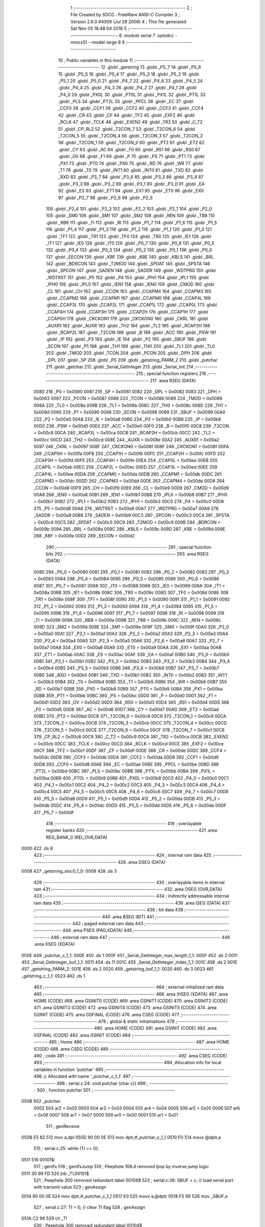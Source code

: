                               1 ;--------------------------------------------------------
                              2 ; File Created by SDCC : FreeWare ANSI-C Compiler
                              3 ; Version 2.6.0 #4309 (Jul 28 2006)
                              4 ; This file generated Sat Nov 05 18:48:04 2016
                              5 ;--------------------------------------------------------
                              6 	.module serial
                              7 	.optsdcc -mmcs51 --model-large
                              8 	
                              9 ;--------------------------------------------------------
                             10 ; Public variables in this module
                             11 ;--------------------------------------------------------
                             12 	.globl _getstring
                             13 	.globl _P5_7
                             14 	.globl _P5_6
                             15 	.globl _P5_5
                             16 	.globl _P5_4
                             17 	.globl _P5_3
                             18 	.globl _P5_2
                             19 	.globl _P5_1
                             20 	.globl _P5_0
                             21 	.globl _P4_7
                             22 	.globl _P4_6
                             23 	.globl _P4_5
                             24 	.globl _P4_4
                             25 	.globl _P4_3
                             26 	.globl _P4_2
                             27 	.globl _P4_1
                             28 	.globl _P4_0
                             29 	.globl _PX0L
                             30 	.globl _PT0L
                             31 	.globl _PX1L
                             32 	.globl _PT1L
                             33 	.globl _PLS
                             34 	.globl _PT2L
                             35 	.globl _PPCL
                             36 	.globl _EC
                             37 	.globl _CCF0
                             38 	.globl _CCF1
                             39 	.globl _CCF2
                             40 	.globl _CCF3
                             41 	.globl _CCF4
                             42 	.globl _CR
                             43 	.globl _CF
                             44 	.globl _TF2
                             45 	.globl _EXF2
                             46 	.globl _RCLK
                             47 	.globl _TCLK
                             48 	.globl _EXEN2
                             49 	.globl _TR2
                             50 	.globl _C_T2
                             51 	.globl _CP_RL2
                             52 	.globl _T2CON_7
                             53 	.globl _T2CON_6
                             54 	.globl _T2CON_5
                             55 	.globl _T2CON_4
                             56 	.globl _T2CON_3
                             57 	.globl _T2CON_2
                             58 	.globl _T2CON_1
                             59 	.globl _T2CON_0
                             60 	.globl _PT2
                             61 	.globl _ET2
                             62 	.globl _CY
                             63 	.globl _AC
                             64 	.globl _F0
                             65 	.globl _RS1
                             66 	.globl _RS0
                             67 	.globl _OV
                             68 	.globl _F1
                             69 	.globl _P
                             70 	.globl _PS
                             71 	.globl _PT1
                             72 	.globl _PX1
                             73 	.globl _PT0
                             74 	.globl _PX0
                             75 	.globl _RD
                             76 	.globl _WR
                             77 	.globl _T1
                             78 	.globl _T0
                             79 	.globl _INT1
                             80 	.globl _INT0
                             81 	.globl _TXD
                             82 	.globl _RXD
                             83 	.globl _P3_7
                             84 	.globl _P3_6
                             85 	.globl _P3_5
                             86 	.globl _P3_4
                             87 	.globl _P3_3
                             88 	.globl _P3_2
                             89 	.globl _P3_1
                             90 	.globl _P3_0
                             91 	.globl _EA
                             92 	.globl _ES
                             93 	.globl _ET1
                             94 	.globl _EX1
                             95 	.globl _ET0
                             96 	.globl _EX0
                             97 	.globl _P2_7
                             98 	.globl _P2_6
                             99 	.globl _P2_5
                            100 	.globl _P2_4
                            101 	.globl _P2_3
                            102 	.globl _P2_2
                            103 	.globl _P2_1
                            104 	.globl _P2_0
                            105 	.globl _SM0
                            106 	.globl _SM1
                            107 	.globl _SM2
                            108 	.globl _REN
                            109 	.globl _TB8
                            110 	.globl _RB8
                            111 	.globl _TI
                            112 	.globl _RI
                            113 	.globl _P1_7
                            114 	.globl _P1_6
                            115 	.globl _P1_5
                            116 	.globl _P1_4
                            117 	.globl _P1_3
                            118 	.globl _P1_2
                            119 	.globl _P1_1
                            120 	.globl _P1_0
                            121 	.globl _TF1
                            122 	.globl _TR1
                            123 	.globl _TF0
                            124 	.globl _TR0
                            125 	.globl _IE1
                            126 	.globl _IT1
                            127 	.globl _IE0
                            128 	.globl _IT0
                            129 	.globl _P0_7
                            130 	.globl _P0_6
                            131 	.globl _P0_5
                            132 	.globl _P0_4
                            133 	.globl _P0_3
                            134 	.globl _P0_2
                            135 	.globl _P0_1
                            136 	.globl _P0_0
                            137 	.globl _EECON
                            138 	.globl _KBF
                            139 	.globl _KBE
                            140 	.globl _KBLS
                            141 	.globl _BRL
                            142 	.globl _BDRCON
                            143 	.globl _T2MOD
                            144 	.globl _SPDAT
                            145 	.globl _SPSTA
                            146 	.globl _SPCON
                            147 	.globl _SADEN
                            148 	.globl _SADDR
                            149 	.globl _WDTPRG
                            150 	.globl _WDTRST
                            151 	.globl _P5
                            152 	.globl _P4
                            153 	.globl _IPH1
                            154 	.globl _IPL1
                            155 	.globl _IPH0
                            156 	.globl _IPL0
                            157 	.globl _IEN1
                            158 	.globl _IEN0
                            159 	.globl _CMOD
                            160 	.globl _CL
                            161 	.globl _CH
                            162 	.globl _CCON
                            163 	.globl _CCAPM4
                            164 	.globl _CCAPM3
                            165 	.globl _CCAPM2
                            166 	.globl _CCAPM1
                            167 	.globl _CCAPM0
                            168 	.globl _CCAP4L
                            169 	.globl _CCAP3L
                            170 	.globl _CCAP2L
                            171 	.globl _CCAP1L
                            172 	.globl _CCAP0L
                            173 	.globl _CCAP4H
                            174 	.globl _CCAP3H
                            175 	.globl _CCAP2H
                            176 	.globl _CCAP1H
                            177 	.globl _CCAP0H
                            178 	.globl _CKCKON1
                            179 	.globl _CKCKON0
                            180 	.globl _CKRL
                            181 	.globl _AUXR1
                            182 	.globl _AUXR
                            183 	.globl _TH2
                            184 	.globl _TL2
                            185 	.globl _RCAP2H
                            186 	.globl _RCAP2L
                            187 	.globl _T2CON
                            188 	.globl _B
                            189 	.globl _ACC
                            190 	.globl _PSW
                            191 	.globl _IP
                            192 	.globl _P3
                            193 	.globl _IE
                            194 	.globl _P2
                            195 	.globl _SBUF
                            196 	.globl _SCON
                            197 	.globl _P1
                            198 	.globl _TH1
                            199 	.globl _TH0
                            200 	.globl _TL1
                            201 	.globl _TL0
                            202 	.globl _TMOD
                            203 	.globl _TCON
                            204 	.globl _PCON
                            205 	.globl _DPH
                            206 	.globl _DPL
                            207 	.globl _SP
                            208 	.globl _P0
                            209 	.globl _getstring_PARM_2
                            210 	.globl _putchar
                            211 	.globl _getchar
                            212 	.globl _Serial_GetInteger
                            213 	.globl _Serial_Init
                            214 ;--------------------------------------------------------
                            215 ; special function registers
                            216 ;--------------------------------------------------------
                            217 	.area RSEG    (DATA)
                    0080    218 _P0	=	0x0080
                    0081    219 _SP	=	0x0081
                    0082    220 _DPL	=	0x0082
                    0083    221 _DPH	=	0x0083
                    0087    222 _PCON	=	0x0087
                    0088    223 _TCON	=	0x0088
                    0089    224 _TMOD	=	0x0089
                    008A    225 _TL0	=	0x008a
                    008B    226 _TL1	=	0x008b
                    008C    227 _TH0	=	0x008c
                    008D    228 _TH1	=	0x008d
                    0090    229 _P1	=	0x0090
                    0098    230 _SCON	=	0x0098
                    0099    231 _SBUF	=	0x0099
                    00A0    232 _P2	=	0x00a0
                    00A8    233 _IE	=	0x00a8
                    00B0    234 _P3	=	0x00b0
                    00B8    235 _IP	=	0x00b8
                    00D0    236 _PSW	=	0x00d0
                    00E0    237 _ACC	=	0x00e0
                    00F0    238 _B	=	0x00f0
                    00C8    239 _T2CON	=	0x00c8
                    00CA    240 _RCAP2L	=	0x00ca
                    00CB    241 _RCAP2H	=	0x00cb
                    00CC    242 _TL2	=	0x00cc
                    00CD    243 _TH2	=	0x00cd
                    008E    244 _AUXR	=	0x008e
                    00A2    245 _AUXR1	=	0x00a2
                    0097    246 _CKRL	=	0x0097
                    008F    247 _CKCKON0	=	0x008f
                    008F    248 _CKCKON1	=	0x008f
                    00FA    249 _CCAP0H	=	0x00fa
                    00FB    250 _CCAP1H	=	0x00fb
                    00FC    251 _CCAP2H	=	0x00fc
                    00FD    252 _CCAP3H	=	0x00fd
                    00FE    253 _CCAP4H	=	0x00fe
                    00EA    254 _CCAP0L	=	0x00ea
                    00EB    255 _CCAP1L	=	0x00eb
                    00EC    256 _CCAP2L	=	0x00ec
                    00ED    257 _CCAP3L	=	0x00ed
                    00EE    258 _CCAP4L	=	0x00ee
                    00DA    259 _CCAPM0	=	0x00da
                    00DB    260 _CCAPM1	=	0x00db
                    00DC    261 _CCAPM2	=	0x00dc
                    00DD    262 _CCAPM3	=	0x00dd
                    00DE    263 _CCAPM4	=	0x00de
                    00D8    264 _CCON	=	0x00d8
                    00F9    265 _CH	=	0x00f9
                    00E9    266 _CL	=	0x00e9
                    00D9    267 _CMOD	=	0x00d9
                    00A8    268 _IEN0	=	0x00a8
                    00B1    269 _IEN1	=	0x00b1
                    00B8    270 _IPL0	=	0x00b8
                    00B7    271 _IPH0	=	0x00b7
                    00B2    272 _IPL1	=	0x00b2
                    00B3    273 _IPH1	=	0x00b3
                    00C0    274 _P4	=	0x00c0
                    00D8    275 _P5	=	0x00d8
                    00A6    276 _WDTRST	=	0x00a6
                    00A7    277 _WDTPRG	=	0x00a7
                    00A9    278 _SADDR	=	0x00a9
                    00B9    279 _SADEN	=	0x00b9
                    00C3    280 _SPCON	=	0x00c3
                    00C4    281 _SPSTA	=	0x00c4
                    00C5    282 _SPDAT	=	0x00c5
                    00C9    283 _T2MOD	=	0x00c9
                    009B    284 _BDRCON	=	0x009b
                    009A    285 _BRL	=	0x009a
                    009C    286 _KBLS	=	0x009c
                    009D    287 _KBE	=	0x009d
                    009E    288 _KBF	=	0x009e
                    00D2    289 _EECON	=	0x00d2
                            290 ;--------------------------------------------------------
                            291 ; special function bits
                            292 ;--------------------------------------------------------
                            293 	.area RSEG    (DATA)
                    0080    294 _P0_0	=	0x0080
                    0081    295 _P0_1	=	0x0081
                    0082    296 _P0_2	=	0x0082
                    0083    297 _P0_3	=	0x0083
                    0084    298 _P0_4	=	0x0084
                    0085    299 _P0_5	=	0x0085
                    0086    300 _P0_6	=	0x0086
                    0087    301 _P0_7	=	0x0087
                    0088    302 _IT0	=	0x0088
                    0089    303 _IE0	=	0x0089
                    008A    304 _IT1	=	0x008a
                    008B    305 _IE1	=	0x008b
                    008C    306 _TR0	=	0x008c
                    008D    307 _TF0	=	0x008d
                    008E    308 _TR1	=	0x008e
                    008F    309 _TF1	=	0x008f
                    0090    310 _P1_0	=	0x0090
                    0091    311 _P1_1	=	0x0091
                    0092    312 _P1_2	=	0x0092
                    0093    313 _P1_3	=	0x0093
                    0094    314 _P1_4	=	0x0094
                    0095    315 _P1_5	=	0x0095
                    0096    316 _P1_6	=	0x0096
                    0097    317 _P1_7	=	0x0097
                    0098    318 _RI	=	0x0098
                    0099    319 _TI	=	0x0099
                    009A    320 _RB8	=	0x009a
                    009B    321 _TB8	=	0x009b
                    009C    322 _REN	=	0x009c
                    009D    323 _SM2	=	0x009d
                    009E    324 _SM1	=	0x009e
                    009F    325 _SM0	=	0x009f
                    00A0    326 _P2_0	=	0x00a0
                    00A1    327 _P2_1	=	0x00a1
                    00A2    328 _P2_2	=	0x00a2
                    00A3    329 _P2_3	=	0x00a3
                    00A4    330 _P2_4	=	0x00a4
                    00A5    331 _P2_5	=	0x00a5
                    00A6    332 _P2_6	=	0x00a6
                    00A7    333 _P2_7	=	0x00a7
                    00A8    334 _EX0	=	0x00a8
                    00A9    335 _ET0	=	0x00a9
                    00AA    336 _EX1	=	0x00aa
                    00AB    337 _ET1	=	0x00ab
                    00AC    338 _ES	=	0x00ac
                    00AF    339 _EA	=	0x00af
                    00B0    340 _P3_0	=	0x00b0
                    00B1    341 _P3_1	=	0x00b1
                    00B2    342 _P3_2	=	0x00b2
                    00B3    343 _P3_3	=	0x00b3
                    00B4    344 _P3_4	=	0x00b4
                    00B5    345 _P3_5	=	0x00b5
                    00B6    346 _P3_6	=	0x00b6
                    00B7    347 _P3_7	=	0x00b7
                    00B0    348 _RXD	=	0x00b0
                    00B1    349 _TXD	=	0x00b1
                    00B2    350 _INT0	=	0x00b2
                    00B3    351 _INT1	=	0x00b3
                    00B4    352 _T0	=	0x00b4
                    00B5    353 _T1	=	0x00b5
                    00B6    354 _WR	=	0x00b6
                    00B7    355 _RD	=	0x00b7
                    00B8    356 _PX0	=	0x00b8
                    00B9    357 _PT0	=	0x00b9
                    00BA    358 _PX1	=	0x00ba
                    00BB    359 _PT1	=	0x00bb
                    00BC    360 _PS	=	0x00bc
                    00D0    361 _P	=	0x00d0
                    00D1    362 _F1	=	0x00d1
                    00D2    363 _OV	=	0x00d2
                    00D3    364 _RS0	=	0x00d3
                    00D4    365 _RS1	=	0x00d4
                    00D5    366 _F0	=	0x00d5
                    00D6    367 _AC	=	0x00d6
                    00D7    368 _CY	=	0x00d7
                    00AD    369 _ET2	=	0x00ad
                    00BD    370 _PT2	=	0x00bd
                    00C8    371 _T2CON_0	=	0x00c8
                    00C9    372 _T2CON_1	=	0x00c9
                    00CA    373 _T2CON_2	=	0x00ca
                    00CB    374 _T2CON_3	=	0x00cb
                    00CC    375 _T2CON_4	=	0x00cc
                    00CD    376 _T2CON_5	=	0x00cd
                    00CE    377 _T2CON_6	=	0x00ce
                    00CF    378 _T2CON_7	=	0x00cf
                    00C8    379 _CP_RL2	=	0x00c8
                    00C9    380 _C_T2	=	0x00c9
                    00CA    381 _TR2	=	0x00ca
                    00CB    382 _EXEN2	=	0x00cb
                    00CC    383 _TCLK	=	0x00cc
                    00CD    384 _RCLK	=	0x00cd
                    00CE    385 _EXF2	=	0x00ce
                    00CF    386 _TF2	=	0x00cf
                    00DF    387 _CF	=	0x00df
                    00DE    388 _CR	=	0x00de
                    00DC    389 _CCF4	=	0x00dc
                    00DB    390 _CCF3	=	0x00db
                    00DA    391 _CCF2	=	0x00da
                    00D9    392 _CCF1	=	0x00d9
                    00D8    393 _CCF0	=	0x00d8
                    00AE    394 _EC	=	0x00ae
                    00BE    395 _PPCL	=	0x00be
                    00BD    396 _PT2L	=	0x00bd
                    00BC    397 _PLS	=	0x00bc
                    00BB    398 _PT1L	=	0x00bb
                    00BA    399 _PX1L	=	0x00ba
                    00B9    400 _PT0L	=	0x00b9
                    00B8    401 _PX0L	=	0x00b8
                    00C0    402 _P4_0	=	0x00c0
                    00C1    403 _P4_1	=	0x00c1
                    00C2    404 _P4_2	=	0x00c2
                    00C3    405 _P4_3	=	0x00c3
                    00C4    406 _P4_4	=	0x00c4
                    00C5    407 _P4_5	=	0x00c5
                    00C6    408 _P4_6	=	0x00c6
                    00C7    409 _P4_7	=	0x00c7
                    00D8    410 _P5_0	=	0x00d8
                    00D9    411 _P5_1	=	0x00d9
                    00DA    412 _P5_2	=	0x00da
                    00DB    413 _P5_3	=	0x00db
                    00DC    414 _P5_4	=	0x00dc
                    00DD    415 _P5_5	=	0x00dd
                    00DE    416 _P5_6	=	0x00de
                    00DF    417 _P5_7	=	0x00df
                            418 ;--------------------------------------------------------
                            419 ; overlayable register banks
                            420 ;--------------------------------------------------------
                            421 	.area REG_BANK_0	(REL,OVR,DATA)
   0000                     422 	.ds 8
                            423 ;--------------------------------------------------------
                            424 ; internal ram data
                            425 ;--------------------------------------------------------
                            426 	.area DSEG    (DATA)
   0008                     427 _getstring_sloc0_1_0:
   0008                     428 	.ds 3
                            429 ;--------------------------------------------------------
                            430 ; overlayable items in internal ram 
                            431 ;--------------------------------------------------------
                            432 	.area OSEG    (OVR,DATA)
                            433 ;--------------------------------------------------------
                            434 ; indirectly addressable internal ram data
                            435 ;--------------------------------------------------------
                            436 	.area ISEG    (DATA)
                            437 ;--------------------------------------------------------
                            438 ; bit data
                            439 ;--------------------------------------------------------
                            440 	.area BSEG    (BIT)
                            441 ;--------------------------------------------------------
                            442 ; paged external ram data
                            443 ;--------------------------------------------------------
                            444 	.area PSEG    (PAG,XDATA)
                            445 ;--------------------------------------------------------
                            446 ; external ram data
                            447 ;--------------------------------------------------------
                            448 	.area XSEG    (XDATA)
   000E                     449 _putchar_c_1_1:
   000E                     450 	.ds 1
   000F                     451 _Serial_GetInteger_max_length_1_1:
   000F                     452 	.ds 2
   0011                     453 _Serial_GetInteger_buf_1_1:
   0011                     454 	.ds 11
   001C                     455 _Serial_GetInteger_index_1_1:
   001C                     456 	.ds 2
   001E                     457 _getstring_PARM_2:
   001E                     458 	.ds 2
   0020                     459 _getstring_buf_1_1:
   0020                     460 	.ds 3
   0023                     461 _getstring_c_1_1:
   0023                     462 	.ds 1
                            463 ;--------------------------------------------------------
                            464 ; external initialized ram data
                            465 ;--------------------------------------------------------
                            466 	.area XISEG   (XDATA)
                            467 	.area HOME    (CODE)
                            468 	.area GSINIT0 (CODE)
                            469 	.area GSINIT1 (CODE)
                            470 	.area GSINIT2 (CODE)
                            471 	.area GSINIT3 (CODE)
                            472 	.area GSINIT4 (CODE)
                            473 	.area GSINIT5 (CODE)
                            474 	.area GSINIT  (CODE)
                            475 	.area GSFINAL (CODE)
                            476 	.area CSEG    (CODE)
                            477 ;--------------------------------------------------------
                            478 ; global & static initialisations
                            479 ;--------------------------------------------------------
                            480 	.area HOME    (CODE)
                            481 	.area GSINIT  (CODE)
                            482 	.area GSFINAL (CODE)
                            483 	.area GSINIT  (CODE)
                            484 ;--------------------------------------------------------
                            485 ; Home
                            486 ;--------------------------------------------------------
                            487 	.area HOME    (CODE)
                            488 	.area CSEG    (CODE)
                            489 ;--------------------------------------------------------
                            490 ; code
                            491 ;--------------------------------------------------------
                            492 	.area CSEG    (CODE)
                            493 ;------------------------------------------------------------
                            494 ;Allocation info for local variables in function 'putchar'
                            495 ;------------------------------------------------------------
                            496 ;c                         Allocated with name '_putchar_c_1_1'
                            497 ;------------------------------------------------------------
                            498 ;	serial.c:24: void putchar (char c){
                            499 ;	-----------------------------------------
                            500 ;	 function putchar
                            501 ;	-----------------------------------------
   050B                     502 _putchar:
                    0002    503 	ar2 = 0x02
                    0003    504 	ar3 = 0x03
                    0004    505 	ar4 = 0x04
                    0005    506 	ar5 = 0x05
                    0006    507 	ar6 = 0x06
                    0007    508 	ar7 = 0x07
                    0000    509 	ar0 = 0x00
                    0001    510 	ar1 = 0x01
                            511 ;	genReceive
   050B E5 82               512 	mov	a,dpl
   050D 90 00 0E            513 	mov	dptr,#_putchar_c_1_1
   0510 F0                  514 	movx	@dptr,a
                            515 ;	serial.c:25: while (TI == 0);
   0511                     516 00101$:
                            517 ;	genIfx
                            518 ;	genIfxJump
                            519 ;	Peephole 108.d	removed ljmp by inverse jump logic
   0511 30 99 FD            520 	jnb	_TI,00101$
                            521 ;	Peephole 300	removed redundant label 00108$
                            522 ;	serial.c:26: SBUF = c; // load serial port with transmit value
                            523 ;	genAssign
   0514 90 00 0E            524 	mov	dptr,#_putchar_c_1_1
   0517 E0                  525 	movx	a,@dptr
   0518 F5 99               526 	mov	_SBUF,a
                            527 ;	serial.c:27: TI = 0; // clear TI flag
                            528 ;	genAssign
   051A C2 99               529 	clr	_TI
                            530 ;	Peephole 300	removed redundant label 00104$
   051C 22                  531 	ret
                            532 ;------------------------------------------------------------
                            533 ;Allocation info for local variables in function 'getchar'
                            534 ;------------------------------------------------------------
                            535 ;------------------------------------------------------------
                            536 ;	serial.c:30: char getchar (){
                            537 ;	-----------------------------------------
                            538 ;	 function getchar
                            539 ;	-----------------------------------------
   051D                     540 _getchar:
                            541 ;	serial.c:32: while (RI == 0);
   051D                     542 00101$:
                            543 ;	genIfx
                            544 ;	genIfxJump
                            545 ;	Peephole 108.d	removed ljmp by inverse jump logic
                            546 ;	serial.c:33: RI = 0; // clear RI flag
                            547 ;	genAssign
                            548 ;	Peephole 250.a	using atomic test and clear
   051D 10 98 02            549 	jbc	_RI,00108$
   0520 80 FB               550 	sjmp	00101$
   0522                     551 00108$:
                            552 ;	serial.c:34: return SBUF; // return character from SBUF
                            553 ;	genAssign
   0522 AA 99               554 	mov	r2,_SBUF
                            555 ;	genRet
   0524 8A 82               556 	mov	dpl,r2
                            557 ;	Peephole 300	removed redundant label 00104$
   0526 22                  558 	ret
                            559 ;------------------------------------------------------------
                            560 ;Allocation info for local variables in function 'Serial_GetInteger'
                            561 ;------------------------------------------------------------
                            562 ;max_length                Allocated with name '_Serial_GetInteger_max_length_1_1'
                            563 ;c                         Allocated with name '_Serial_GetInteger_c_1_1'
                            564 ;buf                       Allocated with name '_Serial_GetInteger_buf_1_1'
                            565 ;index                     Allocated with name '_Serial_GetInteger_index_1_1'
                            566 ;------------------------------------------------------------
                            567 ;	serial.c:43: int Serial_GetInteger(int max_length){
                            568 ;	-----------------------------------------
                            569 ;	 function Serial_GetInteger
                            570 ;	-----------------------------------------
   0527                     571 _Serial_GetInteger:
                            572 ;	genReceive
   0527 AA 83               573 	mov	r2,dph
   0529 E5 82               574 	mov	a,dpl
   052B 90 00 0F            575 	mov	dptr,#_Serial_GetInteger_max_length_1_1
   052E F0                  576 	movx	@dptr,a
   052F A3                  577 	inc	dptr
   0530 EA                  578 	mov	a,r2
   0531 F0                  579 	movx	@dptr,a
                            580 ;	serial.c:46: int index = 0;
                            581 ;	genAssign
   0532 90 00 1C            582 	mov	dptr,#_Serial_GetInteger_index_1_1
   0535 E4                  583 	clr	a
   0536 F0                  584 	movx	@dptr,a
   0537 A3                  585 	inc	dptr
   0538 F0                  586 	movx	@dptr,a
                            587 ;	serial.c:48: if (max_length > 10){
                            588 ;	genAssign
   0539 90 00 0F            589 	mov	dptr,#_Serial_GetInteger_max_length_1_1
   053C E0                  590 	movx	a,@dptr
   053D FA                  591 	mov	r2,a
   053E A3                  592 	inc	dptr
   053F E0                  593 	movx	a,@dptr
   0540 FB                  594 	mov	r3,a
                            595 ;	genCmpGt
                            596 ;	genCmp
   0541 C3                  597 	clr	c
   0542 74 0A               598 	mov	a,#0x0A
   0544 9A                  599 	subb	a,r2
                            600 ;	Peephole 159	avoided xrl during execution
   0545 74 80               601 	mov	a,#(0x00 ^ 0x80)
   0547 8B F0               602 	mov	b,r3
   0549 63 F0 80            603 	xrl	b,#0x80
   054C 95 F0               604 	subb	a,b
                            605 ;	genIfxJump
                            606 ;	Peephole 108.a	removed ljmp by inverse jump logic
   054E 50 19               607 	jnc	00125$
                            608 ;	Peephole 300	removed redundant label 00128$
                            609 ;	serial.c:49: printf("Serial_getInteger(): Error. Max_Length too large.");
                            610 ;	genIpush
   0550 74 D9               611 	mov	a,#__str_0
   0552 C0 E0               612 	push	acc
   0554 74 14               613 	mov	a,#(__str_0 >> 8)
   0556 C0 E0               614 	push	acc
   0558 74 80               615 	mov	a,#0x80
   055A C0 E0               616 	push	acc
                            617 ;	genCall
   055C 12 08 E8            618 	lcall	_printf
   055F 15 81               619 	dec	sp
   0561 15 81               620 	dec	sp
   0563 15 81               621 	dec	sp
                            622 ;	serial.c:50: return -1;
                            623 ;	genRet
                            624 ;	Peephole 182.b	used 16 bit load of dptr
   0565 90 FF FF            625 	mov	dptr,#0xFFFF
                            626 ;	Peephole 251.a	replaced ljmp to ret with ret
   0568 22                  627 	ret
                            628 ;	serial.c:53: while (index < max_length ){
   0569                     629 00125$:
                            630 ;	genAssign
   0569                     631 00116$:
                            632 ;	genAssign
   0569 90 00 1C            633 	mov	dptr,#_Serial_GetInteger_index_1_1
   056C E0                  634 	movx	a,@dptr
   056D FC                  635 	mov	r4,a
   056E A3                  636 	inc	dptr
   056F E0                  637 	movx	a,@dptr
   0570 FD                  638 	mov	r5,a
                            639 ;	genCmpLt
                            640 ;	genCmp
   0571 C3                  641 	clr	c
   0572 EC                  642 	mov	a,r4
   0573 9A                  643 	subb	a,r2
   0574 ED                  644 	mov	a,r5
   0575 64 80               645 	xrl	a,#0x80
   0577 8B F0               646 	mov	b,r3
   0579 63 F0 80            647 	xrl	b,#0x80
   057C 95 F0               648 	subb	a,b
                            649 ;	genIfxJump
   057E 40 03               650 	jc	00129$
   0580 02 06 28            651 	ljmp	00118$
   0583                     652 00129$:
                            653 ;	serial.c:54: c = getchar();
                            654 ;	genCall
   0583 C0 02               655 	push	ar2
   0585 C0 03               656 	push	ar3
   0587 C0 04               657 	push	ar4
   0589 C0 05               658 	push	ar5
   058B 12 05 1D            659 	lcall	_getchar
   058E AE 82               660 	mov	r6,dpl
   0590 D0 05               661 	pop	ar5
   0592 D0 04               662 	pop	ar4
   0594 D0 03               663 	pop	ar3
   0596 D0 02               664 	pop	ar2
                            665 ;	serial.c:55: putchar(c);
                            666 ;	genCall
   0598 8E 82               667 	mov	dpl,r6
   059A C0 02               668 	push	ar2
   059C C0 03               669 	push	ar3
   059E C0 04               670 	push	ar4
   05A0 C0 05               671 	push	ar5
   05A2 C0 06               672 	push	ar6
   05A4 12 05 0B            673 	lcall	_putchar
   05A7 D0 06               674 	pop	ar6
   05A9 D0 05               675 	pop	ar5
   05AB D0 04               676 	pop	ar4
   05AD D0 03               677 	pop	ar3
   05AF D0 02               678 	pop	ar2
                            679 ;	serial.c:56: if (c == ENTER_KEY)
                            680 ;	genCmpEq
                            681 ;	gencjneshort
   05B1 BE 0D 03            682 	cjne	r6,#0x0D,00130$
   05B4 02 06 28            683 	ljmp	00118$
   05B7                     684 00130$:
                            685 ;	serial.c:58: else if (c == BACKSPACE_KEY)
                            686 ;	genCmpEq
                            687 ;	gencjneshort
                            688 ;	Peephole 112.b	changed ljmp to sjmp
                            689 ;	Peephole 198.b	optimized misc jump sequence
   05B7 BE 08 12            690 	cjne	r6,#0x08,00111$
                            691 ;	Peephole 200.b	removed redundant sjmp
                            692 ;	Peephole 300	removed redundant label 00131$
                            693 ;	Peephole 300	removed redundant label 00132$
                            694 ;	serial.c:59: --index;
                            695 ;	genMinus
                            696 ;	genMinusDec
   05BA EC                  697 	mov	a,r4
   05BB 24 FF               698 	add	a,#0xff
   05BD FF                  699 	mov	r7,a
   05BE ED                  700 	mov	a,r5
   05BF 34 FF               701 	addc	a,#0xff
   05C1 F8                  702 	mov	r0,a
                            703 ;	genAssign
   05C2 90 00 1C            704 	mov	dptr,#_Serial_GetInteger_index_1_1
   05C5 EF                  705 	mov	a,r7
   05C6 F0                  706 	movx	@dptr,a
   05C7 A3                  707 	inc	dptr
   05C8 E8                  708 	mov	a,r0
   05C9 F0                  709 	movx	@dptr,a
                            710 ;	Peephole 112.b	changed ljmp to sjmp
   05CA 80 9D               711 	sjmp	00116$
   05CC                     712 00111$:
                            713 ;	serial.c:60: else if (c == 'q' || c == 'Q'){
                            714 ;	genCmpEq
                            715 ;	gencjneshort
   05CC BE 71 02            716 	cjne	r6,#0x71,00133$
                            717 ;	Peephole 112.b	changed ljmp to sjmp
   05CF 80 03               718 	sjmp	00106$
   05D1                     719 00133$:
                            720 ;	genCmpEq
                            721 ;	gencjneshort
                            722 ;	Peephole 112.b	changed ljmp to sjmp
                            723 ;	Peephole 198.b	optimized misc jump sequence
   05D1 BE 51 04            724 	cjne	r6,#0x51,00107$
                            725 ;	Peephole 200.b	removed redundant sjmp
                            726 ;	Peephole 300	removed redundant label 00134$
                            727 ;	Peephole 300	removed redundant label 00135$
   05D4                     728 00106$:
                            729 ;	serial.c:61: return -2;
                            730 ;	genRet
                            731 ;	Peephole 182.b	used 16 bit load of dptr
   05D4 90 FF FE            732 	mov	dptr,#0xFFFE
                            733 ;	Peephole 251.a	replaced ljmp to ret with ret
   05D7 22                  734 	ret
   05D8                     735 00107$:
                            736 ;	serial.c:63: else if ( isdigit(c) ){
                            737 ;	genCall
   05D8 8E 82               738 	mov	dpl,r6
   05DA C0 02               739 	push	ar2
   05DC C0 03               740 	push	ar3
   05DE C0 04               741 	push	ar4
   05E0 C0 05               742 	push	ar5
   05E2 C0 06               743 	push	ar6
   05E4 12 07 13            744 	lcall	_isdigit
   05E7 E5 82               745 	mov	a,dpl
   05E9 D0 06               746 	pop	ar6
   05EB D0 05               747 	pop	ar5
   05ED D0 04               748 	pop	ar4
   05EF D0 03               749 	pop	ar3
   05F1 D0 02               750 	pop	ar2
                            751 ;	genIfx
                            752 ;	genIfxJump
                            753 ;	Peephole 108.c	removed ljmp by inverse jump logic
   05F3 60 1A               754 	jz	00104$
                            755 ;	Peephole 300	removed redundant label 00136$
                            756 ;	serial.c:64: buf[index] = c;
                            757 ;	genPlus
                            758 ;	Peephole 236.g	used r4 instead of ar4
   05F5 EC                  759 	mov	a,r4
   05F6 24 11               760 	add	a,#_Serial_GetInteger_buf_1_1
   05F8 F5 82               761 	mov	dpl,a
                            762 ;	Peephole 236.g	used r5 instead of ar5
   05FA ED                  763 	mov	a,r5
   05FB 34 00               764 	addc	a,#(_Serial_GetInteger_buf_1_1 >> 8)
   05FD F5 83               765 	mov	dph,a
                            766 ;	genPointerSet
                            767 ;     genFarPointerSet
   05FF EE                  768 	mov	a,r6
   0600 F0                  769 	movx	@dptr,a
                            770 ;	serial.c:65: ++index;
                            771 ;	genPlus
   0601 90 00 1C            772 	mov	dptr,#_Serial_GetInteger_index_1_1
                            773 ;     genPlusIncr
   0604 74 01               774 	mov	a,#0x01
                            775 ;	Peephole 236.a	used r4 instead of ar4
   0606 2C                  776 	add	a,r4
   0607 F0                  777 	movx	@dptr,a
                            778 ;	Peephole 181	changed mov to clr
   0608 E4                  779 	clr	a
                            780 ;	Peephole 236.b	used r5 instead of ar5
   0609 3D                  781 	addc	a,r5
   060A A3                  782 	inc	dptr
   060B F0                  783 	movx	@dptr,a
   060C 02 05 69            784 	ljmp	00116$
   060F                     785 00104$:
                            786 ;	serial.c:68: printf("\r\nInvalid character. Enter only digits.");
                            787 ;	genIpush
   060F 74 0B               788 	mov	a,#__str_1
   0611 C0 E0               789 	push	acc
   0613 74 15               790 	mov	a,#(__str_1 >> 8)
   0615 C0 E0               791 	push	acc
   0617 74 80               792 	mov	a,#0x80
   0619 C0 E0               793 	push	acc
                            794 ;	genCall
   061B 12 08 E8            795 	lcall	_printf
   061E 15 81               796 	dec	sp
   0620 15 81               797 	dec	sp
   0622 15 81               798 	dec	sp
                            799 ;	serial.c:69: return -1;
                            800 ;	genRet
                            801 ;	Peephole 182.b	used 16 bit load of dptr
   0624 90 FF FF            802 	mov	dptr,#0xFFFF
                            803 ;	Peephole 112.b	changed ljmp to sjmp
                            804 ;	Peephole 251.b	replaced sjmp to ret with ret
   0627 22                  805 	ret
   0628                     806 00118$:
                            807 ;	serial.c:72: buf[index] = '\0';  //Null terminate the string
                            808 ;	genAssign
   0628 90 00 1C            809 	mov	dptr,#_Serial_GetInteger_index_1_1
   062B E0                  810 	movx	a,@dptr
   062C FA                  811 	mov	r2,a
   062D A3                  812 	inc	dptr
   062E E0                  813 	movx	a,@dptr
   062F FB                  814 	mov	r3,a
                            815 ;	genPlus
                            816 ;	Peephole 236.g	used r2 instead of ar2
   0630 EA                  817 	mov	a,r2
   0631 24 11               818 	add	a,#_Serial_GetInteger_buf_1_1
   0633 F5 82               819 	mov	dpl,a
                            820 ;	Peephole 236.g	used r3 instead of ar3
   0635 EB                  821 	mov	a,r3
   0636 34 00               822 	addc	a,#(_Serial_GetInteger_buf_1_1 >> 8)
   0638 F5 83               823 	mov	dph,a
                            824 ;	genPointerSet
                            825 ;     genFarPointerSet
                            826 ;	Peephole 181	changed mov to clr
   063A E4                  827 	clr	a
   063B F0                  828 	movx	@dptr,a
                            829 ;	serial.c:73: return atoi(buf);
                            830 ;	genCall
                            831 ;	Peephole 182.a	used 16 bit load of DPTR
   063C 90 00 11            832 	mov	dptr,#_Serial_GetInteger_buf_1_1
   063F 75 F0 00            833 	mov	b,#0x00
                            834 ;	genRet
                            835 ;	Peephole 150.b	removed misc moves via dph, dpl before return
                            836 ;	Peephole 253.b	replaced lcall/ret with ljmp
   0642 02 07 30            837 	ljmp	_atoi
                            838 ;
                            839 ;------------------------------------------------------------
                            840 ;Allocation info for local variables in function 'getstring'
                            841 ;------------------------------------------------------------
                            842 ;sloc0                     Allocated with name '_getstring_sloc0_1_0'
                            843 ;length                    Allocated with name '_getstring_PARM_2'
                            844 ;buf                       Allocated with name '_getstring_buf_1_1'
                            845 ;c                         Allocated with name '_getstring_c_1_1'
                            846 ;offset                    Allocated with name '_getstring_offset_1_1'
                            847 ;------------------------------------------------------------
                            848 ;	serial.c:77: void getstring(unsigned char *buf, int length){
                            849 ;	-----------------------------------------
                            850 ;	 function getstring
                            851 ;	-----------------------------------------
   0645                     852 _getstring:
                            853 ;	genReceive
   0645 AA F0               854 	mov	r2,b
   0647 AB 83               855 	mov	r3,dph
   0649 E5 82               856 	mov	a,dpl
   064B 90 00 20            857 	mov	dptr,#_getstring_buf_1_1
   064E F0                  858 	movx	@dptr,a
   064F A3                  859 	inc	dptr
   0650 EB                  860 	mov	a,r3
   0651 F0                  861 	movx	@dptr,a
   0652 A3                  862 	inc	dptr
   0653 EA                  863 	mov	a,r2
   0654 F0                  864 	movx	@dptr,a
                            865 ;	serial.c:80: c = getchar();
                            866 ;	genCall
   0655 12 05 1D            867 	lcall	_getchar
   0658 AA 82               868 	mov	r2,dpl
                            869 ;	genAssign
   065A 90 00 23            870 	mov	dptr,#_getstring_c_1_1
   065D EA                  871 	mov	a,r2
   065E F0                  872 	movx	@dptr,a
                            873 ;	serial.c:81: putchar(c);
                            874 ;	genCall
   065F 8A 82               875 	mov	dpl,r2
   0661 12 05 0B            876 	lcall	_putchar
                            877 ;	serial.c:82: while(c != ENTER_KEY && offset < length){
                            878 ;	genAssign
   0664 90 00 1E            879 	mov	dptr,#_getstring_PARM_2
   0667 E0                  880 	movx	a,@dptr
   0668 FA                  881 	mov	r2,a
   0669 A3                  882 	inc	dptr
   066A E0                  883 	movx	a,@dptr
   066B FB                  884 	mov	r3,a
                            885 ;	genAssign
   066C 90 00 20            886 	mov	dptr,#_getstring_buf_1_1
   066F E0                  887 	movx	a,@dptr
   0670 F5 08               888 	mov	_getstring_sloc0_1_0,a
   0672 A3                  889 	inc	dptr
   0673 E0                  890 	movx	a,@dptr
   0674 F5 09               891 	mov	(_getstring_sloc0_1_0 + 1),a
   0676 A3                  892 	inc	dptr
   0677 E0                  893 	movx	a,@dptr
   0678 F5 0A               894 	mov	(_getstring_sloc0_1_0 + 2),a
                            895 ;	genAssign
   067A 7F 00               896 	mov	r7,#0x00
   067C 78 00               897 	mov	r0,#0x00
   067E                     898 00102$:
                            899 ;	genAssign
   067E 90 00 23            900 	mov	dptr,#_getstring_c_1_1
   0681 E0                  901 	movx	a,@dptr
   0682 F9                  902 	mov	r1,a
                            903 ;	genCmpEq
                            904 ;	gencjneshort
   0683 B9 0D 02            905 	cjne	r1,#0x0D,00111$
                            906 ;	Peephole 112.b	changed ljmp to sjmp
   0686 80 5D               907 	sjmp	00104$
   0688                     908 00111$:
                            909 ;	genCmpLt
                            910 ;	genCmp
   0688 C3                  911 	clr	c
   0689 EF                  912 	mov	a,r7
   068A 9A                  913 	subb	a,r2
   068B E8                  914 	mov	a,r0
   068C 64 80               915 	xrl	a,#0x80
   068E 8B F0               916 	mov	b,r3
   0690 63 F0 80            917 	xrl	b,#0x80
   0693 95 F0               918 	subb	a,b
                            919 ;	genIfxJump
                            920 ;	Peephole 108.a	removed ljmp by inverse jump logic
   0695 50 4E               921 	jnc	00104$
                            922 ;	Peephole 300	removed redundant label 00112$
                            923 ;	serial.c:83: buf[offset] = c;
                            924 ;	genIpush
   0697 C0 02               925 	push	ar2
   0699 C0 03               926 	push	ar3
                            927 ;	genPlus
                            928 ;	Peephole 236.g	used r7 instead of ar7
   069B EF                  929 	mov	a,r7
   069C 25 08               930 	add	a,_getstring_sloc0_1_0
   069E FA                  931 	mov	r2,a
                            932 ;	Peephole 236.g	used r0 instead of ar0
   069F E8                  933 	mov	a,r0
   06A0 35 09               934 	addc	a,(_getstring_sloc0_1_0 + 1)
   06A2 FB                  935 	mov	r3,a
   06A3 AC 0A               936 	mov	r4,(_getstring_sloc0_1_0 + 2)
                            937 ;	genPointerSet
                            938 ;	genGenPointerSet
   06A5 8A 82               939 	mov	dpl,r2
   06A7 8B 83               940 	mov	dph,r3
   06A9 8C F0               941 	mov	b,r4
   06AB E9                  942 	mov	a,r1
   06AC 12 08 63            943 	lcall	__gptrput
                            944 ;	serial.c:84: c = getchar();
                            945 ;	genCall
   06AF C0 03               946 	push	ar3
   06B1 C0 07               947 	push	ar7
   06B3 C0 00               948 	push	ar0
   06B5 12 05 1D            949 	lcall	_getchar
   06B8 AA 82               950 	mov	r2,dpl
   06BA D0 00               951 	pop	ar0
   06BC D0 07               952 	pop	ar7
   06BE D0 03               953 	pop	ar3
                            954 ;	genAssign
   06C0 90 00 23            955 	mov	dptr,#_getstring_c_1_1
   06C3 EA                  956 	mov	a,r2
   06C4 F0                  957 	movx	@dptr,a
                            958 ;	serial.c:85: putchar(c);
                            959 ;	genCall
   06C5 8A 82               960 	mov	dpl,r2
   06C7 C0 02               961 	push	ar2
   06C9 C0 03               962 	push	ar3
   06CB C0 07               963 	push	ar7
   06CD C0 00               964 	push	ar0
   06CF 12 05 0B            965 	lcall	_putchar
   06D2 D0 00               966 	pop	ar0
   06D4 D0 07               967 	pop	ar7
   06D6 D0 03               968 	pop	ar3
   06D8 D0 02               969 	pop	ar2
                            970 ;	serial.c:87: ++offset;
                            971 ;	genPlus
                            972 ;     genPlusIncr
   06DA 0F                  973 	inc	r7
   06DB BF 00 01            974 	cjne	r7,#0x00,00113$
   06DE 08                  975 	inc	r0
   06DF                     976 00113$:
                            977 ;	genIpop
   06DF D0 03               978 	pop	ar3
   06E1 D0 02               979 	pop	ar2
                            980 ;	Peephole 112.b	changed ljmp to sjmp
   06E3 80 99               981 	sjmp	00102$
   06E5                     982 00104$:
                            983 ;	serial.c:91: buf[offset] = '\0';
                            984 ;	genAssign
   06E5 90 00 20            985 	mov	dptr,#_getstring_buf_1_1
   06E8 E0                  986 	movx	a,@dptr
   06E9 FA                  987 	mov	r2,a
   06EA A3                  988 	inc	dptr
   06EB E0                  989 	movx	a,@dptr
   06EC FB                  990 	mov	r3,a
   06ED A3                  991 	inc	dptr
   06EE E0                  992 	movx	a,@dptr
   06EF FC                  993 	mov	r4,a
                            994 ;	genPlus
                            995 ;	Peephole 236.g	used r7 instead of ar7
   06F0 EF                  996 	mov	a,r7
                            997 ;	Peephole 236.a	used r2 instead of ar2
   06F1 2A                  998 	add	a,r2
   06F2 FF                  999 	mov	r7,a
                           1000 ;	Peephole 236.g	used r0 instead of ar0
   06F3 E8                 1001 	mov	a,r0
                           1002 ;	Peephole 236.b	used r3 instead of ar3
   06F4 3B                 1003 	addc	a,r3
   06F5 F8                 1004 	mov	r0,a
   06F6 8C 05              1005 	mov	ar5,r4
                           1006 ;	genPointerSet
                           1007 ;	genGenPointerSet
   06F8 8F 82              1008 	mov	dpl,r7
   06FA 88 83              1009 	mov	dph,r0
   06FC 8D F0              1010 	mov	b,r5
                           1011 ;	Peephole 181	changed mov to clr
   06FE E4                 1012 	clr	a
                           1013 ;	Peephole 253.b	replaced lcall/ret with ljmp
   06FF 02 08 63           1014 	ljmp	__gptrput
                           1015 ;
                           1016 ;------------------------------------------------------------
                           1017 ;Allocation info for local variables in function 'Serial_Init'
                           1018 ;------------------------------------------------------------
                           1019 ;------------------------------------------------------------
                           1020 ;	serial.c:97: void Serial_Init(void){
                           1021 ;	-----------------------------------------
                           1022 ;	 function Serial_Init
                           1023 ;	-----------------------------------------
   0702                    1024 _Serial_Init:
                           1025 ;	serial.c:98: SCON = SCON_SERIAL_INIT;    //Init serial port
                           1026 ;	genAssign
   0702 75 98 50           1027 	mov	_SCON,#0x50
                           1028 ;	serial.c:99: TMOD = TIMER1_TMOD_VAL;     // 8 bit auto-reload mode 2
                           1029 ;	genAssign
   0705 75 89 20           1030 	mov	_TMOD,#0x20
                           1031 ;	serial.c:100: TH1 = TIMER1_RELOAD_VAL;
                           1032 ;	genAssign
   0708 75 8D FD           1033 	mov	_TH1,#0xFD
                           1034 ;	serial.c:101: TL1 = TIMER1_RELOAD_VAL;  //Auto-Reload value for timer 1 baud-rate = 9600
                           1035 ;	genAssign
   070B 75 8B FD           1036 	mov	_TL1,#0xFD
                           1037 ;	serial.c:103: TR1 = 1;
                           1038 ;	genAssign
   070E D2 8E              1039 	setb	_TR1
                           1040 ;	serial.c:104: TI = 1; //Clear to start
                           1041 ;	genAssign
   0710 D2 99              1042 	setb	_TI
                           1043 ;	Peephole 300	removed redundant label 00101$
   0712 22                 1044 	ret
                           1045 	.area CSEG    (CODE)
                           1046 	.area CONST   (CODE)
   14D9                    1047 __str_0:
   14D9 53 65 72 69 61 6C  1048 	.ascii "Serial_getInteger(): Error. Max_Length too large."
        5F 67 65 74 49 6E
        74 65 67 65 72 28
        29 3A 20 45 72 72
        6F 72 2E 20 4D 61
        78 5F 4C 65 6E 67
        74 68 20 74 6F 6F
        20 6C 61 72 67 65
        2E
   150A 00                 1049 	.db 0x00
   150B                    1050 __str_1:
   150B 0D                 1051 	.db 0x0D
   150C 0A                 1052 	.db 0x0A
   150D 49 6E 76 61 6C 69  1053 	.ascii "Invalid character. Enter only digits."
        64 20 63 68 61 72
        61 63 74 65 72 2E
        20 45 6E 74 65 72
        20 6F 6E 6C 79 20
        64 69 67 69 74 73
        2E
   1532 00                 1054 	.db 0x00
                           1055 	.area XINIT   (CODE)
